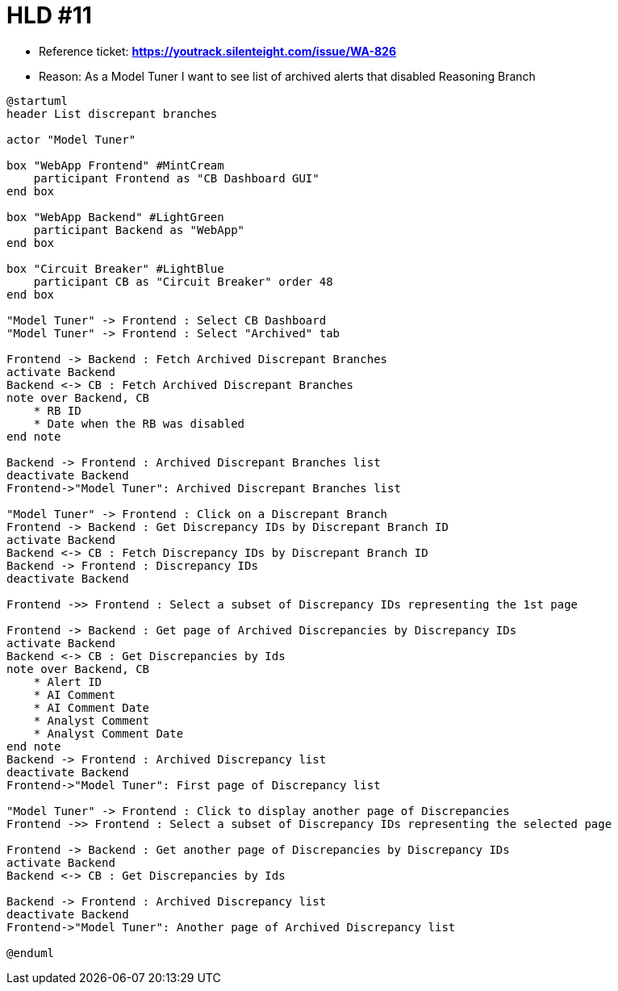 = HLD #11

- Reference ticket: *https://youtrack.silenteight.com/issue/WA-826*
- Reason: As a Model Tuner I want to see list of archived alerts that disabled Reasoning Branch


[plantuml,bo-gets-list-of-discrepant-branches,svg]
-----
@startuml
header List discrepant branches

actor "Model Tuner"

box "WebApp Frontend" #MintCream
    participant Frontend as "CB Dashboard GUI"
end box

box "WebApp Backend" #LightGreen
    participant Backend as "WebApp"
end box

box "Circuit Breaker" #LightBlue
    participant CB as "Circuit Breaker" order 48
end box

"Model Tuner" -> Frontend : Select CB Dashboard
"Model Tuner" -> Frontend : Select "Archived" tab

Frontend -> Backend : Fetch Archived Discrepant Branches
activate Backend
Backend <-> CB : Fetch Archived Discrepant Branches
note over Backend, CB
    * RB ID
    * Date when the RB was disabled
end note

Backend -> Frontend : Archived Discrepant Branches list
deactivate Backend
Frontend->"Model Tuner": Archived Discrepant Branches list

"Model Tuner" -> Frontend : Click on a Discrepant Branch
Frontend -> Backend : Get Discrepancy IDs by Discrepant Branch ID
activate Backend
Backend <-> CB : Fetch Discrepancy IDs by Discrepant Branch ID
Backend -> Frontend : Discrepancy IDs
deactivate Backend

Frontend ->> Frontend : Select a subset of Discrepancy IDs representing the 1st page

Frontend -> Backend : Get page of Archived Discrepancies by Discrepancy IDs
activate Backend
Backend <-> CB : Get Discrepancies by Ids
note over Backend, CB
    * Alert ID
    * AI Comment
    * AI Comment Date
    * Analyst Comment
    * Analyst Comment Date
end note
Backend -> Frontend : Archived Discrepancy list
deactivate Backend
Frontend->"Model Tuner": First page of Discrepancy list

"Model Tuner" -> Frontend : Click to display another page of Discrepancies
Frontend ->> Frontend : Select a subset of Discrepancy IDs representing the selected page

Frontend -> Backend : Get another page of Discrepancies by Discrepancy IDs
activate Backend
Backend <-> CB : Get Discrepancies by Ids

Backend -> Frontend : Archived Discrepancy list
deactivate Backend
Frontend->"Model Tuner": Another page of Archived Discrepancy list

@enduml
-----
